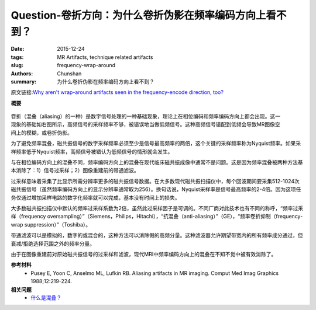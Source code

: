 Question-卷折方向：为什么卷折伪影在频率编码方向上看不到？
================================================================================

:date: 2015-12-24
:tags: MR Artifacts, technique related artifacts
:slug: frequency-wrap-around
:authors: Chunshan
:summary: 为什么卷折伪影在频率编码方向上看不到？

原文链接:\ `Why aren't wrap-around artifacts seen in the frequency-encode direction, too? <http://mri-q.com/frequency-wrap-around.html>`_

**概要** 
 .. figure:: http://mri-q.com/uploads/3/4/5/7/34572113/7941466_orig.png
    :alt: summary
    :align: center
    :width: 700

.. figure:: http://mri-q.com/uploads/3/4/5/7/34572113/5564610_orig.gif?297
   :alt: frequency aliasing
   :align: right
   :width: 400

卷折（混叠（aliasing）的一种）是数字信号处理的一种基础现象，理论上在相位编码和频率编码方向上都会出现。这一现象的基础如右图所示，高频信号的采样频率不够，被错误地当做低频信号。这种高频信号错配到低频会导致MR图像空间上的模糊，或卷折伪影。

为了避免频率混叠，磁共振信号的数字采样频率必须至少是信号最高频率的两倍，这个关键的采样频率称为Nyquist频率。如果采样频率低于Nyquist频率，高频信号被错认为低频信号的情形就会发生。

与在相位编码方向上的混叠不同，频率编码方向上的混叠在现代临床磁共振成像中通常不是问题。这是因为频率混叠被两种方法基本消除了：1）信号过采样；2）图像重建前的带通滤波。

过采样意味着采集了比显示所需分辨率更多的磁共振信号数据。在大多数现代磁共振扫描仪中，每个回波期间要采集512-1024次磁共振信号（虽然频率编码方向上的显示分辨率通常取为256）。换句话说，Nyquist采样率是信号最高频率的2-4倍。因为这项任务仅通过增加采样电路的数字化频率就可以完成，基本没有时间上的损失。

大多数磁共振扫描仪中默认的频率过采样系数为2倍，虽然此过采样因子是可调的。不同厂商对此技术也有不同的称呼，“频率过采样（frequency oversampling）”（Siemens，Philips，Hitachi），“抗混叠（anti-aliasing）”（GE），“频率卷折抑制（frequency-wrap suppression）”（Toshiba）。

带通滤波可以是模拟的，数字的或混合的，这种方法可以消除假的高频分量。这种滤波器允许期望带宽内的所有频率成分通过，但衰减/拒绝选择范围之外的频率分量。

由于在图像重建前对原始磁共振信号的过采样和滤波，现代MRI中频率编码方向上的混叠在不知不觉中被有效消除了。

**参考材料**
     * Pusey E, Yoon C, Anselmo ML, Lufkin RB. Aliasing artifacts in MR imaging. Comput Med Imag Graphics 1988;12:219-224.  

**相关问题**
	* `什么是混叠？ <http://chunshan.github.io/MRI-QA/technique-related-artifacts/aliasing.html>`_